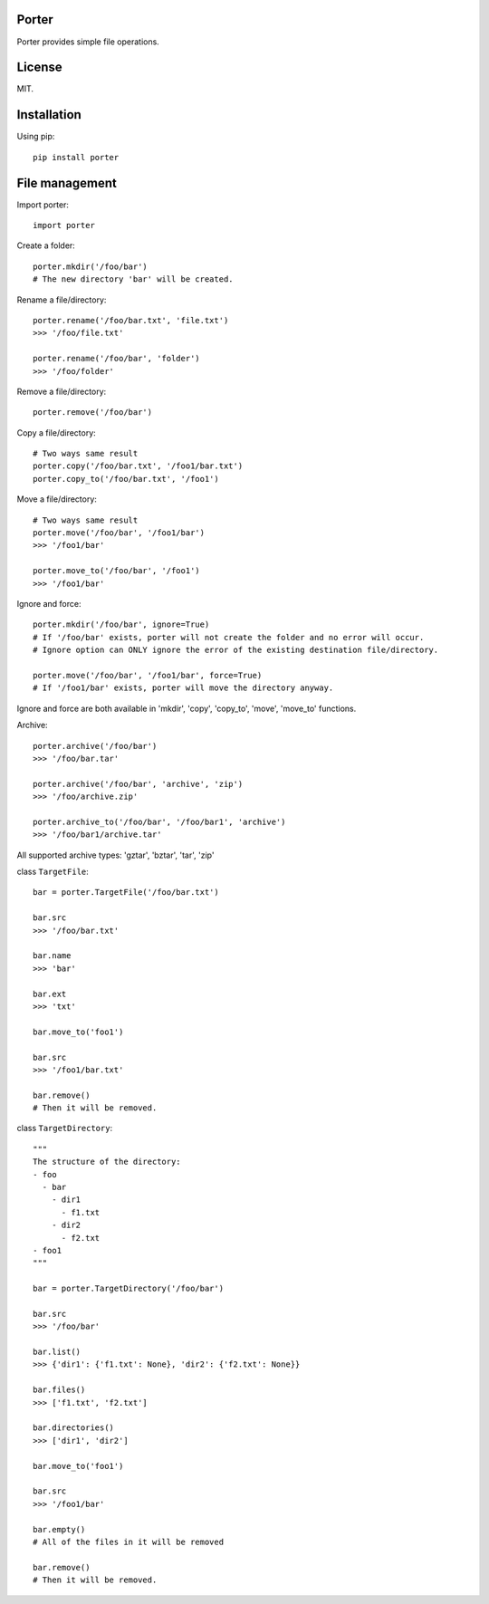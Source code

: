 Porter
------

.. image:: https://travis-ci.org/shunfan/porter.png?branch=master
    :target: https://travis-ci.org/shunfan/porter

.. image:: https://coveralls.io/repos/shunfan/porter/badge.png?branch=master
    :target: https://coveralls.io/r/shunfan/porter?branch=master

Porter provides simple file operations.

License
-------

MIT.

Installation
------------

Using pip::

    pip install porter

File management
---------------

Import porter::

    import porter

Create a folder::

    porter.mkdir('/foo/bar')
    # The new directory 'bar' will be created.

Rename a file/directory::

    porter.rename('/foo/bar.txt', 'file.txt')
    >>> '/foo/file.txt'

    porter.rename('/foo/bar', 'folder')
    >>> '/foo/folder'

Remove a file/directory::

    porter.remove('/foo/bar')

Copy a file/directory::

    # Two ways same result
    porter.copy('/foo/bar.txt', '/foo1/bar.txt')
    porter.copy_to('/foo/bar.txt', '/foo1')

Move a file/directory::

    # Two ways same result
    porter.move('/foo/bar', '/foo1/bar')
    >>> '/foo1/bar'

    porter.move_to('/foo/bar', '/foo1')
    >>> '/foo1/bar'

Ignore and force::

    porter.mkdir('/foo/bar', ignore=True)
    # If '/foo/bar' exists, porter will not create the folder and no error will occur.
    # Ignore option can ONLY ignore the error of the existing destination file/directory.

    porter.move('/foo/bar', '/foo1/bar', force=True)
    # If '/foo1/bar' exists, porter will move the directory anyway.

Ignore and force are both available in 'mkdir', 'copy', 'copy_to', 'move', 'move_to' functions.

Archive::

    porter.archive('/foo/bar')
    >>> '/foo/bar.tar'

    porter.archive('/foo/bar', 'archive', 'zip')
    >>> '/foo/archive.zip'

    porter.archive_to('/foo/bar', '/foo/bar1', 'archive')
    >>> '/foo/bar1/archive.tar'

All supported archive types: 'gztar', 'bztar', 'tar', 'zip'

class ``TargetFile``::

    bar = porter.TargetFile('/foo/bar.txt')

    bar.src
    >>> '/foo/bar.txt'

    bar.name
    >>> 'bar'

    bar.ext
    >>> 'txt'

    bar.move_to('foo1')

    bar.src
    >>> '/foo1/bar.txt'

    bar.remove()
    # Then it will be removed.

class ``TargetDirectory``::

    """
    The structure of the directory:
    - foo
      - bar
        - dir1
          - f1.txt
        - dir2
          - f2.txt
    - foo1
    """

    bar = porter.TargetDirectory('/foo/bar')

    bar.src
    >>> '/foo/bar'

    bar.list()
    >>> {'dir1': {'f1.txt': None}, 'dir2': {'f2.txt': None}}

    bar.files()
    >>> ['f1.txt', 'f2.txt']

    bar.directories()
    >>> ['dir1', 'dir2']

    bar.move_to('foo1')

    bar.src
    >>> '/foo1/bar'

    bar.empty()
    # All of the files in it will be removed

    bar.remove()
    # Then it will be removed.
